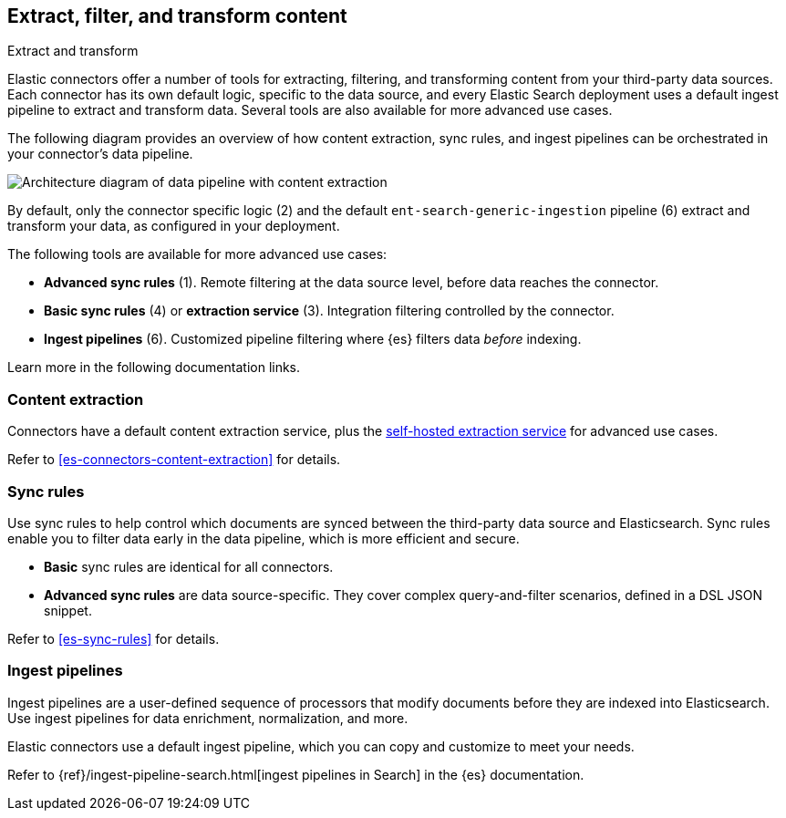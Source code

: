[#es-connectors-filter-extract-transform]
== Extract, filter, and transform content
++++
<titleabbrev>Extract and transform</titleabbrev>
++++

Elastic connectors offer a number of tools for extracting, filtering, and transforming content from your third-party data sources.
Each connector has its own default logic, specific to the data source, and every Elastic Search deployment uses a default ingest pipeline to extract and transform data.
Several tools are also available for more advanced use cases.

The following diagram provides an overview of how content extraction, sync rules, and ingest pipelines can be orchestrated in your connector's data pipeline.

[.screenshot]
image::images/pipelines-extraction-sync-rules.png[Architecture diagram of data pipeline with content extraction, sync rules, and ingest pipelines]

By default, only the connector specific logic (2) and the default `ent-search-generic-ingestion` pipeline (6) extract and transform your data, as configured in your deployment.

The following tools are available for more advanced use cases:

* *Advanced sync rules* (1). Remote filtering at the data source level, before data reaches the connector.
* *Basic sync rules* (4) or *extraction service* (3). Integration filtering controlled by the connector.
* *Ingest pipelines* (6). Customized pipeline filtering where {es} filters data _before_ indexing.

Learn more in the following documentation links.

[discrete#es-connectors-filter-extract-transform-content-extraction]
=== Content extraction

Connectors have a default content extraction service, plus the <<es-connectors-content-extraction-local, self-hosted extraction service>> for advanced use cases.

Refer to <<es-connectors-content-extraction>> for details.

[discrete#es-connectors-filter-extract-transform-sync-rules]
=== Sync rules

Use sync rules to help control which documents are synced between the third-party data source and Elasticsearch.
Sync rules enable you to filter data early in the data pipeline, which is more efficient and secure.

* *Basic* sync rules are identical for all connectors.
* *Advanced sync rules* are data source-specific.
They cover complex query-and-filter scenarios, defined in a DSL JSON snippet.

Refer to <<es-sync-rules>> for details.

[discrete#es-connectors-filter-extract-transform-ingest-pipelines]
=== Ingest pipelines

Ingest pipelines are a user-defined sequence of processors that modify documents before they are indexed into Elasticsearch.
Use ingest pipelines for data enrichment, normalization, and more.

Elastic connectors use a default ingest pipeline, which you can copy and customize to meet your needs.

Refer to {ref}/ingest-pipeline-search.html[ingest pipelines in Search] in the {es} documentation.